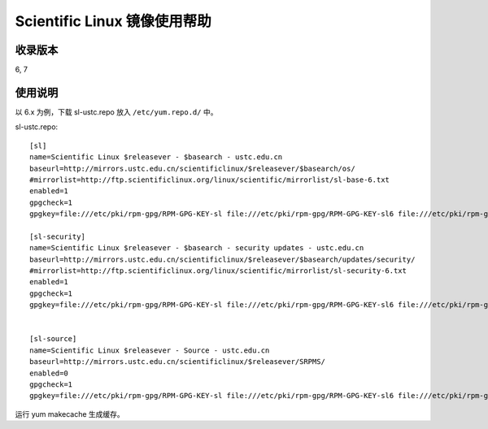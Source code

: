 =============================
Scientific Linux 镜像使用帮助
=============================

收录版本
========

6, 7

使用说明
========

以 6.x 为例，下载 sl-ustc.repo 放入 ``/etc/yum.repo.d/`` 中。

sl-ustc.repo:

::

   [sl]
   name=Scientific Linux $releasever - $basearch - ustc.edu.cn
   baseurl=http://mirrors.ustc.edu.cn/scientificlinux/$releasever/$basearch/os/
   #mirrorlist=http://ftp.scientificlinux.org/linux/scientific/mirrorlist/sl-base-6.txt
   enabled=1
   gpgcheck=1
   gpgkey=file:///etc/pki/rpm-gpg/RPM-GPG-KEY-sl file:///etc/pki/rpm-gpg/RPM-GPG-KEY-sl6 file:///etc/pki/rpm-gpg/RPM-GPG-KEY-cern
    
   [sl-security]
   name=Scientific Linux $releasever - $basearch - security updates - ustc.edu.cn
   baseurl=http://mirrors.ustc.edu.cn/scientificlinux/$releasever/$basearch/updates/security/
   #mirrorlist=http://ftp.scientificlinux.org/linux/scientific/mirrorlist/sl-security-6.txt
   enabled=1
   gpgcheck=1
   gpgkey=file:///etc/pki/rpm-gpg/RPM-GPG-KEY-sl file:///etc/pki/rpm-gpg/RPM-GPG-KEY-sl6 file:///etc/pki/rpm-gpg/RPM-GPG-KEY-cern
    
    
   [sl-source]
   name=Scientific Linux $releasever - Source - ustc.edu.cn
   baseurl=http://mirrors.ustc.edu.cn/scientificlinux/$releasever/SRPMS/
   enabled=0
   gpgcheck=1
   gpgkey=file:///etc/pki/rpm-gpg/RPM-GPG-KEY-sl file:///etc/pki/rpm-gpg/RPM-GPG-KEY-sl6 file:///etc/pki/rpm-gpg/RPM-GPG-KEY-cern

运行 yum makecache 生成缓存。